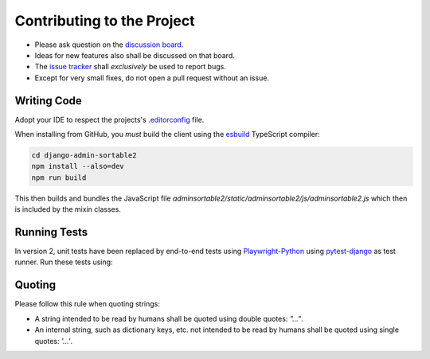 .. _contributing:

===========================
Contributing to the Project
===========================

* Please ask question on the `discussion board`_.
* Ideas for new features also shall be discussed on that board.
* The `issue tracker`_ shall *exclusively* be used to report bugs.
* Except for very small fixes, do not open a pull request without an issue.

.. _discussion board: https://github.com/jrief/django-admin-sortable2/discussions/
.. _issue tracker: https://github.com/jrief/django-admin-sortable2/issues


Writing Code
============

Adopt your IDE to respect the projects's `.editorconfig`_ file.

When installing from GitHub, you *must* build the client using the esbuild_ TypeScript compiler:

.. code-block:: shell

	cd django-admin-sortable2
	npm install --also=dev
	npm run build

This then builds and bundles the JavaScript file
`adminsortable2/static/adminsortable2/js/adminsortable2.js` which then is included by the mixin
classes.

.. _.editorconfig: https://editorconfig.org/
.. _esbuild: https://esbuild.github.io/


Running Tests
=============

In version 2, unit tests have been replaced by end-to-end tests using Playwright-Python_
using pytest-django_ as test runner. Run these tests using:

.. code-block:: shell
	cd django-admin-sortable2
	python -m pip install -r testapp/requirements.txt
	python -m playwright install
	python -m playwright install-deps
	python -m pytest testapp

.. _Playwright-Python: https://playwright.dev/python/
.. _pytest-django: https://pytest-django.readthedocs.io/en/latest/


Quoting
=======

Please follow this rule when quoting strings:

* A string intended to be read by humans shall be quoted using double quotes: `"…"`.
* An internal string, such as dictionary keys, etc. not intended to be read by humans
  shall be quoted using single quotes: `'…'`.
